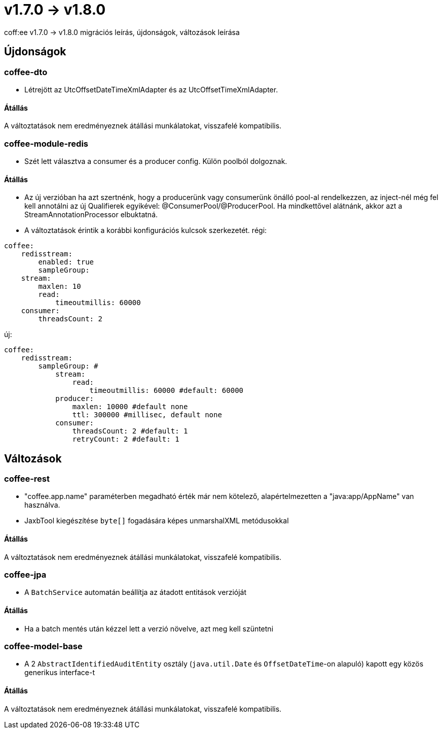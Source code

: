 = v1.7.0 → v1.8.0

coff:ee v1.7.0 -> v1.8.0 migrációs leírás, újdonságok, változások leírása

== Újdonságok

=== coffee-dto

* Létrejött az UtcOffsetDateTimeXmlAdapter és az UtcOffsetTimeXmlAdapter.

==== Átállás
A változtatások nem eredményeznek átállási munkálatokat, visszafelé kompatibilis.

=== coffee-module-redis
* Szét lett választva a consumer és a producer config. Külön poolból dolgoznak.

==== Átállás
* Az új verzióban ha azt szertnénk, hogy a producerünk vagy consumerünk önálló pool-al rendelkezzen, az inject-nél még fel kell annotálni az új Qualifierek egyikével:
@ConsumerPool/@ProducerPool.
Ha mindkettővel alátnánk, akkor azt a StreamAnnotationProcessor elbuktatná.
* A változtatások érintik a korábbi konfigurációs kulcsok szerkezetét.
régi:
```
coffee:
    redisstream:
        enabled: true
        sampleGroup:
    stream:
        maxlen: 10
        read:
            timeoutmillis: 60000
    consumer:
        threadsCount: 2
```
új:
```
coffee:
    redisstream:
        sampleGroup: #
            stream:
                read:
                    timeoutmillis: 60000 #default: 60000
            producer:
                maxlen: 10000 #default none
                ttl: 300000 #millisec, default none
            consumer:
                threadsCount: 2 #default: 1
                retryCount: 2 #default: 1
```

== Változások

=== coffee-rest
* "coffee.app.name" paraméterben megadható érték már nem kötelező, alapértelmezetten a "java:app/AppName" van használva.
* JaxbTool kiegészítése `byte[]` fogadására képes unmarshalXML metódusokkal

==== Átállás
A változtatások nem eredményeznek átállási munkálatokat, visszafelé kompatibilis.

=== coffee-jpa
* A `BatchService` automatán beállítja az átadott entitások verzióját

==== Átállás
* Ha a batch mentés után kézzel lett a verzió növelve, azt meg kell szüntetni


=== coffee-model-base
* A 2 `AbstractIdentifiedAuditEntity` osztály (`java.util.Date` és `OffsetDateTime`-on alapuló) kapott egy közös generikus interface-t

==== Átállás
A változtatások nem eredményeznek átállási munkálatokat, visszafelé kompatibilis.

